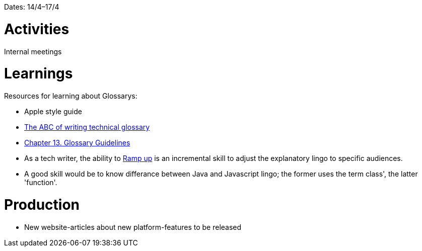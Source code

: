 Dates: 14/4–17/4

= Activities
Internal meetings 

= Learnings

Resources for learning about Glossarys:

* Apple style guide
* link:https://www.ingentaconnect.com/contentone/stc/tc/1998/00000045/00000001/art00003[The ABC of writing technical glossary] 
* link:https://www.oreilly.com/library/view/read-me-first/0131428993/ch13.html[Chapter 13. Glossary Guidelines]
* As a tech writer, the ability to link:https://en.wikipedia.org/wiki/Ramp-up[Ramp up] is an incremental skill to adjust the explanatory lingo to specific audiences.
* A good skill would be to know differance between Java and Javascript lingo; the former uses the term class', the latter 'function'. 

= Production 

* New website-articles about new platform-features to be released 